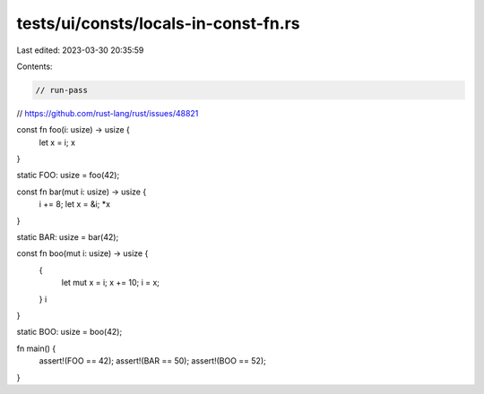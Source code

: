 tests/ui/consts/locals-in-const-fn.rs
=====================================

Last edited: 2023-03-30 20:35:59

Contents:

.. code-block:: rs

    // run-pass

// https://github.com/rust-lang/rust/issues/48821

const fn foo(i: usize) -> usize {
    let x = i;
    x
}

static FOO: usize = foo(42);

const fn bar(mut i: usize) -> usize {
    i += 8;
    let x = &i;
    *x
}

static BAR: usize = bar(42);

const fn boo(mut i: usize) -> usize {
    {
        let mut x = i;
        x += 10;
        i = x;
    }
    i
}

static BOO: usize = boo(42);

fn main() {
    assert!(FOO == 42);
    assert!(BAR == 50);
    assert!(BOO == 52);
}


